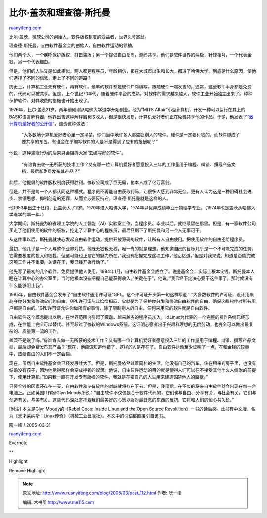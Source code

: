 .. _200503_post_112:

比尔·盖茨和理查德·斯托曼
===========================================

`ruanyifeng.com <http://www.ruanyifeng.com/blog/2005/03/post_112.html>`__

比尔·盖茨，微软公司的创始人，软件版权制度的受益者，世界头号富翁。

理查德·斯托曼，自由软件基金会的创始人，自由软件运动的领袖。

他们两个人，一个疾呼保护版权，打击盗版；另一个提倡自由复制，源码共享。他们是软件世界的两极，针锋相对，一个代表金钱，另一个代表自由。

但是，他们的人生又是如此相似。两人都是程序员，年龄相仿，都在大城市出生和长大，都进了哈佛大学。到底是什么原因，使他们选择了不同的信念，走上了不同的道路？

历史上，计算机工业先有硬件，再有软件。最早的软件都是硬件厂商编写，跟随硬件一起发售的。通常，这些软件本身都是免费的，代码可以被共享。但是，上个世纪70年代，随着硬件平台的成熟，对软件的需求越来越大，软件工业开始独立出来了。种种保护软件、对其收费的措施也开始出现了。

1976年，比尔·盖茨21岁，两年前刚刚从哈佛大学退学开始创业。他为”MITS
Altair”小型计算机，开发一种可以运行在其上的BASIC语言解释器。他靠出售这种解释器获取收入，但是很快发现，计算机爱好者们正在免费共享他的作品。于是，他发表了\ `“致计算机爱好者的公开信” <http://en.wikipedia.org/wiki/Open_Letter_to_Hobbyists>`__\ ，谴责这种做法：

    “大多数地计算机爱好者心里一定清楚，你们当中地许多人都盗窃别人的软件。硬件是一定要付钱的，而软件却成了要共享的东西。有谁会在乎编写软件的人是不是得到了应有的报酬呢？”

他说，这种盗版行为的后果只会阻碍大家”去编写好的软件”。

    “有谁肯去做一无所获的技术工作？又有哪一位计算机爱好者愿意投入三年的工作量用于编程、纠错、撰写产品文档，最后却免费发布其产品？”

此后，他提倡的软件版权制度获得胜利。微软公司成了巨无霸，他本人成了亿万富翁。

但是，并不是每一个人都认同这种模式。程序员不再能自由获取代码，让很多人感到非常无奈。更有人认为这是一种阻碍社会进步、禁锢思想、抑制创造的犯罪，从而立志要反抗它。理查德·斯托曼就是这样的人。

他1953年出生于纽约，比盖茨大了2岁。1970年进入哈佛大学，1974年以优异成绩毕业于物理学专业。（1974年也是盖茨从哈佛大学退学的那一年。）

大学期间，斯托曼为麻省理工学院的人工智能（AI）实验室工作，当程序员。毕业以后，就继续留在那里。但是，有一家软件公司买走了他们使用的软件的版权，挖走了计算中心的程序员，最后只剩下了斯托曼和另一个人无事可干。

从这件事以后，斯托曼就决心发起自由软件运动，提供开放源码的软件，让所有人自由使用。把使用软件的自由还给程序员。

最初，他几乎是一个人与整个业界对抗。他既无钱也无权，唯一有的就是理想。他知道自己的目标几乎是一个不可能完成的任务。它需要极度的投入和牺牲，但这可能也正是它的魅力所在。”我没有把握完成这项工作，”他回忆道，”但是对我来说，知道是否能完成这项工作并不重要。关键在于，我已经开始行动了。”

他先写了最初的几个软件，免费提供他人使用。1984年1月，自由软件基金会成立了。说是基金会，实际上根本没钱。斯托曼本人睡在计算中心的办公室里，当时他根本没有把握自己能获得收入。”关键在于”，他说，”我已经下定决心要干这件事了，那时候没有什么能够阻止我”。

1985年，自由软件基金会发布了”自由软件通用许可证”GPL。这个许可证开头第一句这样写道：”大多数软件的许可证，设计用来剥夺你分发和修改它们的自由。GPL许可证与此恰恰相反，它就是为了保护你分发和修改自由软件的自由，确保这些软件对所有用户都是自由的。”GPL许可证允许你做所有的事情，除了限制别人的自由。任何采用它的软件就是自由软件。

自由软件这个概念提出以后，在世界范围内引起了震动。越来越多的程序员加入。以Linux为代表的一个完整的操作系统已经形成，在性能上完全可以替代、甚至超过了微软的Windows系统。这证明志愿者出于兴趣和理想的无偿劳动，也完全可以做出最复杂的、质量第一流的工作。

盖茨不是说了吗，”有谁肯去做一无所获的技术工作？又有哪一位计算机爱好者愿意投入三年的工作量用于编程、纠错、撰写产品文档，最后却免费发布其产品？”现在，他应该知道他错了，这样的人是存在了。自由软件运动至少证明了一点，在和金钱的较量中，热爱自由的人们不一定会输。

现在，虽然自由软件基金会已经发展壮大了。但是，斯托曼依然过着简朴的生活。他没有自己的汽车，住在租来的房子里，也没有结婚没有孩子，因为他觉得那样会变成挣钱的奴隶。他说，自由软件运动的目的就是使得人们可以在不接受其他什么人统治的前提下，使用计算机，”如果我一直在开发专有版权的软件，我就是在把自己的人生用来建造囚禁他人的监狱。”

只要金钱的因素还存在一天，自由软件和专有软件的对峙就将存在下去。但是，我深信，在不久的将来自由软件就会出现在每一台电脑上。正如英国IT作家Glyn
Moody所说：”自由软件不仅仅是关于软件代码的，它们也与自由、分享有关，与社会有关。它们与创造有关，与美有关。这些代码深处寄托着我们最美好的心愿以及对最丑恶的东西的反抗，它将和人们的恒心共久长。”

[附注] 本文是Glyn Moody的《Rebel Code: Inside Linux and the Open Source
Revolution》一书的读后感。此书有中文版，名为《天才莱纳斯：Linux传奇》（机械工业出版社）。本文中的引语都直接引自该书。

阮一峰 / 2005-03-31 

`ruanyifeng.com <http://www.ruanyifeng.com/blog/2005/03/post_112.html>`__

Evernote

**

Highlight

Remove Highlight

.. note::
    原文地址: http://www.ruanyifeng.com/blog/2005/03/post_112.html 
    作者: 阮一峰 

    编辑: 木书架 http://www.me115.com